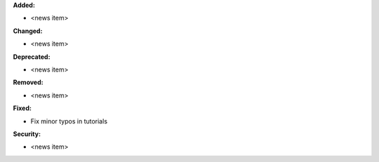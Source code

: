 **Added:**

* <news item>

**Changed:**

* <news item>

**Deprecated:**

* <news item>

**Removed:**

* <news item>

**Fixed:**

* Fix minor typos in tutorials

**Security:**

* <news item>
